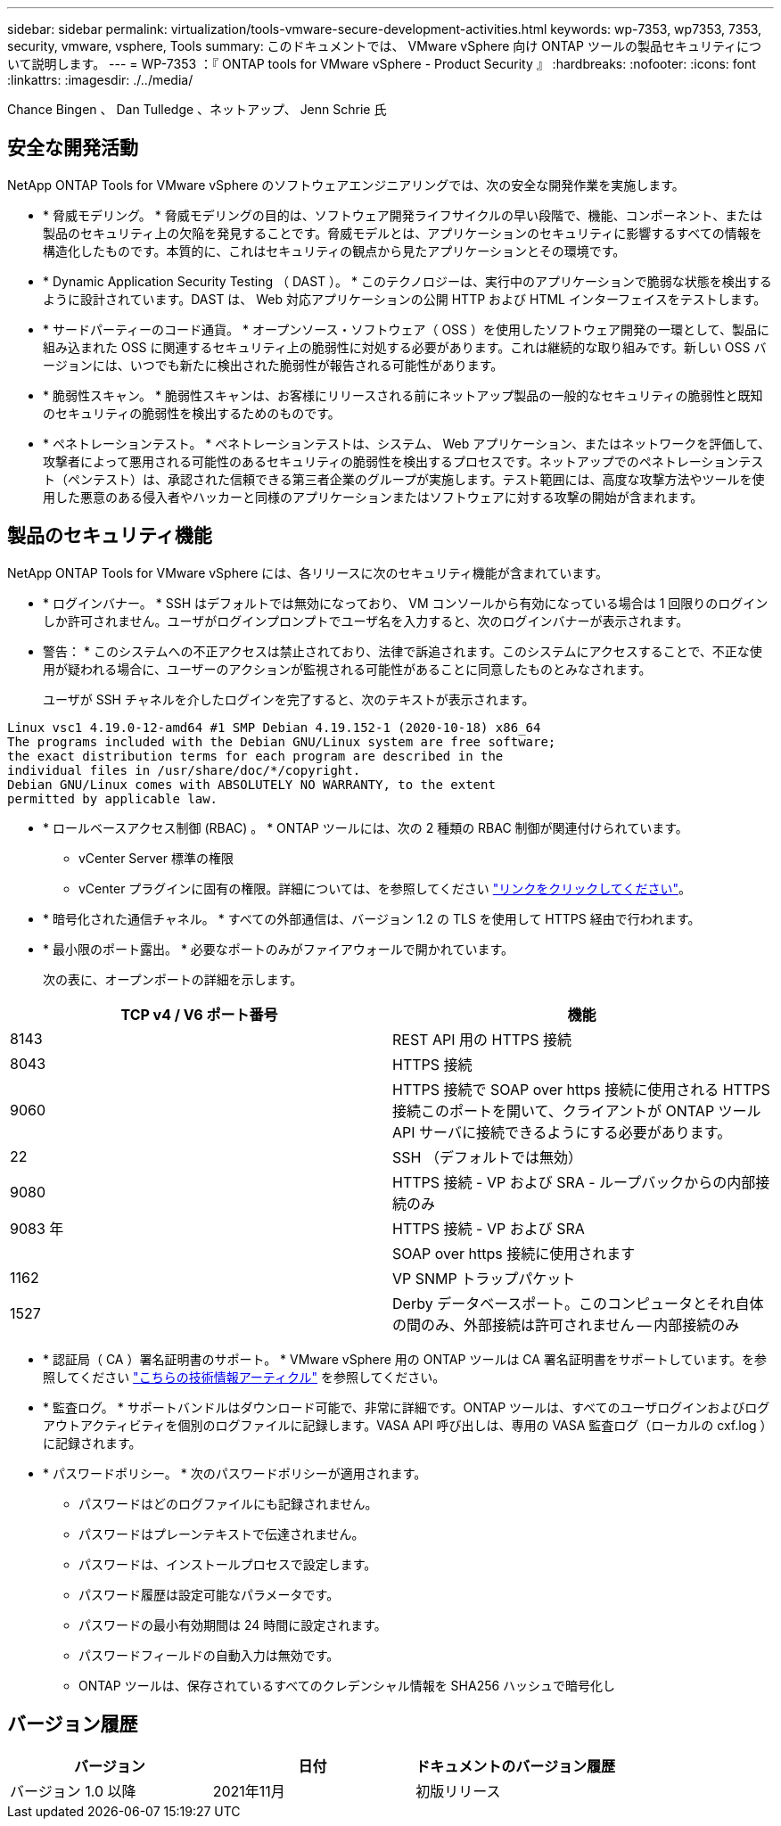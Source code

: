 ---
sidebar: sidebar 
permalink: virtualization/tools-vmware-secure-development-activities.html 
keywords: wp-7353, wp7353, 7353, security, vmware, vsphere, Tools 
summary: このドキュメントでは、 VMware vSphere 向け ONTAP ツールの製品セキュリティについて説明します。 
---
= WP-7353 ：『 ONTAP tools for VMware vSphere - Product Security 』
:hardbreaks:
:nofooter: 
:icons: font
:linkattrs: 
:imagesdir: ./../media/


Chance Bingen 、 Dan Tulledge 、ネットアップ、 Jenn Schrie 氏



== 安全な開発活動

NetApp ONTAP Tools for VMware vSphere のソフトウェアエンジニアリングでは、次の安全な開発作業を実施します。

* * 脅威モデリング。 * 脅威モデリングの目的は、ソフトウェア開発ライフサイクルの早い段階で、機能、コンポーネント、または製品のセキュリティ上の欠陥を発見することです。脅威モデルとは、アプリケーションのセキュリティに影響するすべての情報を構造化したものです。本質的に、これはセキュリティの観点から見たアプリケーションとその環境です。
* * Dynamic Application Security Testing （ DAST ）。 * このテクノロジーは、実行中のアプリケーションで脆弱な状態を検出するように設計されています。DAST は、 Web 対応アプリケーションの公開 HTTP および HTML インターフェイスをテストします。
* * サードパーティーのコード通貨。 * オープンソース・ソフトウェア（ OSS ）を使用したソフトウェア開発の一環として、製品に組み込まれた OSS に関連するセキュリティ上の脆弱性に対処する必要があります。これは継続的な取り組みです。新しい OSS バージョンには、いつでも新たに検出された脆弱性が報告される可能性があります。
* * 脆弱性スキャン。 * 脆弱性スキャンは、お客様にリリースされる前にネットアップ製品の一般的なセキュリティの脆弱性と既知のセキュリティの脆弱性を検出するためのものです。
* * ペネトレーションテスト。 * ペネトレーションテストは、システム、 Web アプリケーション、またはネットワークを評価して、攻撃者によって悪用される可能性のあるセキュリティの脆弱性を検出するプロセスです。ネットアップでのペネトレーションテスト（ペンテスト）は、承認された信頼できる第三者企業のグループが実施します。テスト範囲には、高度な攻撃方法やツールを使用した悪意のある侵入者やハッカーと同様のアプリケーションまたはソフトウェアに対する攻撃の開始が含まれます。




== 製品のセキュリティ機能

NetApp ONTAP Tools for VMware vSphere には、各リリースに次のセキュリティ機能が含まれています。

* * ログインバナー。 * SSH はデフォルトでは無効になっており、 VM コンソールから有効になっている場合は 1 回限りのログインしか許可されません。ユーザがログインプロンプトでユーザ名を入力すると、次のログインバナーが表示されます。
+
* 警告： * このシステムへの不正アクセスは禁止されており、法律で訴追されます。このシステムにアクセスすることで、不正な使用が疑われる場合に、ユーザーのアクションが監視される可能性があることに同意したものとみなされます。

+
ユーザが SSH チャネルを介したログインを完了すると、次のテキストが表示されます。



....
Linux vsc1 4.19.0-12-amd64 #1 SMP Debian 4.19.152-1 (2020-10-18) x86_64
The programs included with the Debian GNU/Linux system are free software;
the exact distribution terms for each program are described in the
individual files in /usr/share/doc/*/copyright.
Debian GNU/Linux comes with ABSOLUTELY NO WARRANTY, to the extent
permitted by applicable law.
....
* * ロールベースアクセス制御 (RBAC) 。 * ONTAP ツールには、次の 2 種類の RBAC 制御が関連付けられています。
+
** vCenter Server 標準の権限
** vCenter プラグインに固有の権限。詳細については、を参照してください https://docs.netapp.com/vapp-98/topic/com.netapp.doc.vsc-dsg/GUID-4DCAD72F-34C9-4345-A7AB-A118F4DB9D4D.html["リンクをクリックしてください"^]。


* * 暗号化された通信チャネル。 * すべての外部通信は、バージョン 1.2 の TLS を使用して HTTPS 経由で行われます。
* * 最小限のポート露出。 * 必要なポートのみがファイアウォールで開かれています。
+
次の表に、オープンポートの詳細を示します。



|===
| TCP v4 / V6 ポート番号 | 機能 


| 8143 | REST API 用の HTTPS 接続 


| 8043 | HTTPS 接続 


| 9060 | HTTPS 接続で SOAP over https 接続に使用される HTTPS 接続このポートを開いて、クライアントが ONTAP ツール API サーバに接続できるようにする必要があります。 


| 22 | SSH （デフォルトでは無効） 


| 9080 | HTTPS 接続 - VP および SRA - ループバックからの内部接続のみ 


| 9083 年 | HTTPS 接続 - VP および SRA 


|  | SOAP over https 接続に使用されます 


| 1162 | VP SNMP トラップパケット 


| 1527 | Derby データベースポート。このコンピュータとそれ自体の間のみ、外部接続は許可されません -- 内部接続のみ 
|===
* * 認証局（ CA ）署名証明書のサポート。 * VMware vSphere 用の ONTAP ツールは CA 署名証明書をサポートしています。を参照してください https://kb.netapp.com/Advice_and_Troubleshooting/Data_Storage_Software/VSC_and_VASA_Provider/Virtual_Storage_Console%3A_Implementing_CA_signed_certificates["こちらの技術情報アーティクル"^] を参照してください。
* * 監査ログ。 * サポートバンドルはダウンロード可能で、非常に詳細です。ONTAP ツールは、すべてのユーザログインおよびログアウトアクティビティを個別のログファイルに記録します。VASA API 呼び出しは、専用の VASA 監査ログ（ローカルの cxf.log ）に記録されます。
* * パスワードポリシー。 * 次のパスワードポリシーが適用されます。
+
** パスワードはどのログファイルにも記録されません。
** パスワードはプレーンテキストで伝達されません。
** パスワードは、インストールプロセスで設定します。
** パスワード履歴は設定可能なパラメータです。
** パスワードの最小有効期間は 24 時間に設定されます。
** パスワードフィールドの自動入力は無効です。
** ONTAP ツールは、保存されているすべてのクレデンシャル情報を SHA256 ハッシュで暗号化し






== バージョン履歴

|===
| バージョン | 日付 | ドキュメントのバージョン履歴 


| バージョン 1.0 以降 | 2021年11月 | 初版リリース 
|===